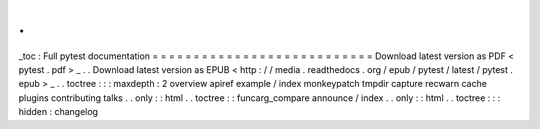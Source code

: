 .
.
_toc
:
Full
pytest
documentation
=
=
=
=
=
=
=
=
=
=
=
=
=
=
=
=
=
=
=
=
=
=
=
=
=
=
=
Download
latest
version
as
PDF
<
pytest
.
pdf
>
_
.
.
Download
latest
version
as
EPUB
<
http
:
/
/
media
.
readthedocs
.
org
/
epub
/
pytest
/
latest
/
pytest
.
epub
>
_
.
.
toctree
:
:
:
maxdepth
:
2
overview
apiref
example
/
index
monkeypatch
tmpdir
capture
recwarn
cache
plugins
contributing
talks
.
.
only
:
:
html
.
.
toctree
:
:
funcarg_compare
announce
/
index
.
.
only
:
:
html
.
.
toctree
:
:
:
hidden
:
changelog
